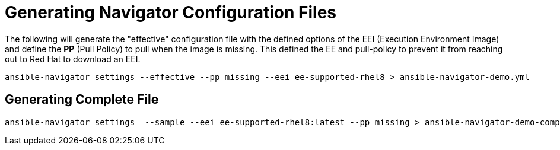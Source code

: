 = Generating Navigator Configuration Files

The following will generate the "effective" configuration file with the defined options of the EEI (Execution Environment Image) and define the *PP* (Pull Policy) to pull when the image is missing. This defined the EE and pull-policy to prevent it from reaching out to Red Hat to download an EEI.

[source,bash]
----
ansible-navigator settings --effective --pp missing --eei ee-supported-rhel8 > ansible-navigator-demo.yml
----

== Generating Complete File 

[source,bash]
----
ansible-navigator settings  --sample --eei ee-supported-rhel8:latest --pp missing > ansible-navigator-demo-complete.yml
----
